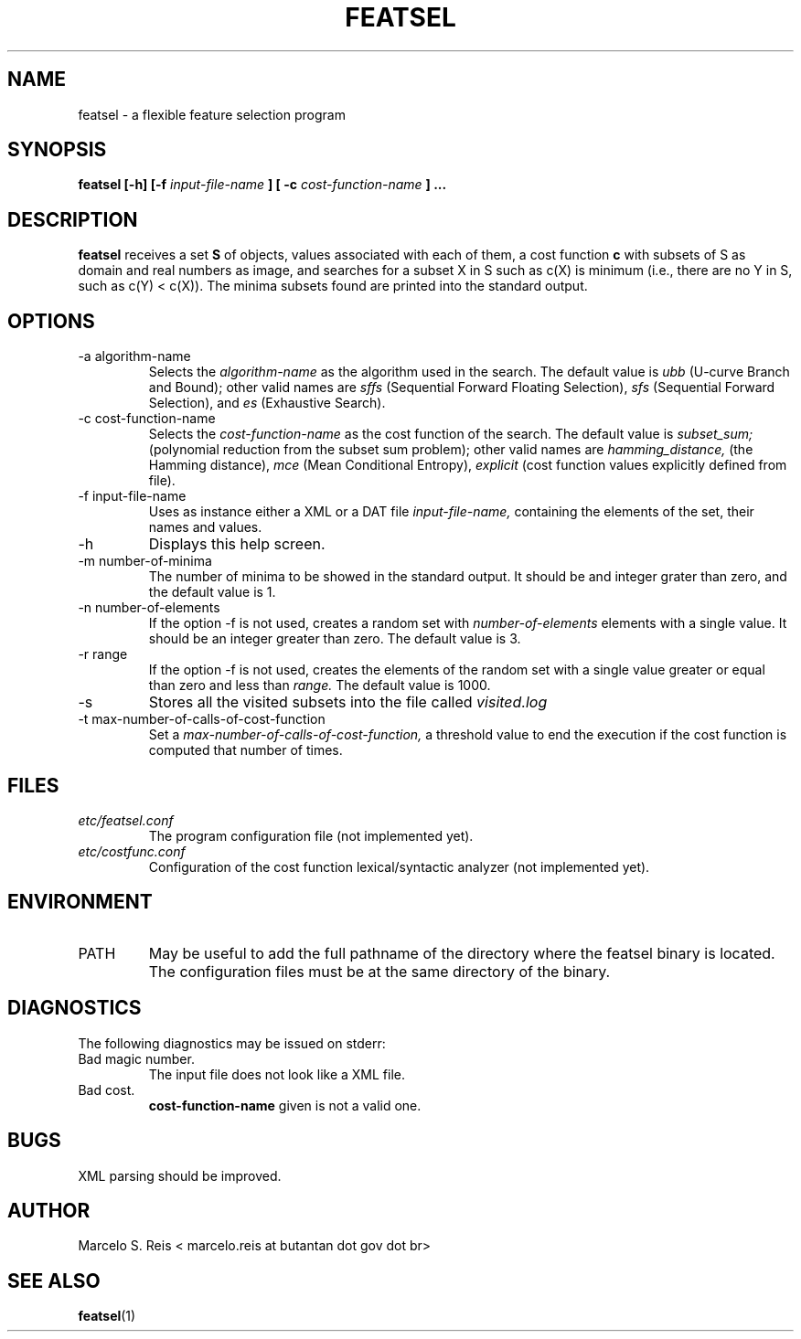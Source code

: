 .\" Process this file with
.\" groff -man -Tascii featsel.1
.\"
.TH FEATSEL 1 "DECEMBER 2016" Linux "User Manuals"
.SH NAME
featsel \- a flexible feature selection program
.SH SYNOPSIS
.B featsel [-h] [-f
.I input-file-name
.B ]
.B [ -c 
.I cost-function-name
.B ] ...
.SH DESCRIPTION
.B featsel
receives a set
.B S 
of objects, values associated with each 
of them, a cost function 
.B c
with subsets of S as domain
and real numbers as image, and searches for a subset 
X in S such as c(X) is minimum (i.e., there are no 
Y in S, such as c(Y) < c(X)). 
The minima subsets found are printed into the standard
output.

.SH OPTIONS
.IP "-a algorithm-name"
Selects the
.I algorithm-name
as the algorithm used in the search. The default value is 
.I ubb
(U-curve Branch and Bound); other valid names are
.I sffs
(Sequential Forward Floating Selection),
.I sfs
(Sequential Forward Selection), and
.I es
(Exhaustive Search).
.IP "-c cost-function-name"
Selects the
.I cost-function-name
as the cost function of the search. The default value is 
.I subset_sum;
(polynomial reduction from the subset sum problem); other valid names are 
.I hamming_distance,
(the Hamming distance),
.I mce 
(Mean Conditional Entropy),
.I explicit 
(cost function values explicitly defined from file).
.IP "-f input-file-name"
Uses as instance either a XML or a DAT file 
.I input-file-name,
containing the elements of the set, their names and values.
.IP -h
Displays this help screen.
.IP "-m number-of-minima"
The number of minima to be showed in the standard output. It
should be and integer grater than zero, and the default value
is 1.
.IP "-n number-of-elements"
If the option -f is not used, creates a random set with
.I number-of-elements
elements with a single value. It should be an integer
greater than zero. The default value is 3.
.IP "-r range"
If the option -f is not used, creates the elements of
the random set with a single value greater or equal than
zero and less than
.I range.
The default value is 1000.
.IP -s
Stores all the visited subsets into the file called
.I visited.log
.IP "-t max-number-of-calls-of-cost-function"
Set a
.I max-number-of-calls-of-cost-function,
a threshold value to end the execution if the cost function is computed
that number of times. 

.SH FILES
.I etc/featsel.conf
.RS
The program configuration file (not implemented yet).
.RE
.I etc/costfunc.conf
.RS
Configuration of the cost function lexical/syntactic analyzer (not implemented yet).
.SH ENVIRONMENT
.IP PATH
May be useful to add the full pathname of the directory where the featsel binary
is located. The configuration files must be at the same directory of the binary.
.SH DIAGNOSTICS
The following diagnostics may be issued on stderr:
.RE
Bad magic number.
.RS
The input file does not look like a XML file.
.RE
Bad cost.
.RS
.B "cost-function-name"
given is not a valid one.
.SH BUGS
XML parsing should be improved.
.SH AUTHOR
Marcelo S. Reis < marcelo.reis at butantan dot gov dot br>
.SH "SEE ALSO"
.BR featsel (1)
